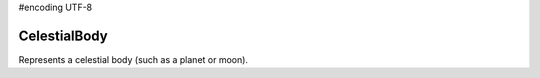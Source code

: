 #encoding UTF-8

.. default-domain:: #echo $domain

CelestialBody
=============

.. class:: CelestialBody

   Represents a celestial body (such as a planet or moon).

   .. attribute:: Name

      Gets the name of the body.

      :rtype: string

   .. attribute:: Satellites

      Gets a list of celestial bodies that are in orbit around this celestial body.

      :rtype: :class:`List` ( :class:`CelestialBody` )

   .. attribute:: Mass

      Gets the mass of the body, in kilograms.

      :rtype: float

   .. attribute:: GravitationalParameter

      Gets the `standard gravitational parameter
      <http://en.wikipedia.org/wiki/Standard_gravitational_parameter>`_ of the body
      in :math:`m^3s^{-2}`.

      :rtype: float

   .. attribute:: SurfaceGravity

      Gets the acceleration due to gravity at sea level (mean altitude) on the
      body, in :math:`m/s^2`.

      :rtype: float

   .. attribute:: RotationalPeriod

      Gets the rotational period of the body, in seconds.

      :rtype: float

   .. attribute:: RotationalSpeed

      Returns the rotational speed of the body, in radians per second.

      :rtype: float

   .. attribute:: EquatorialRadius

      Gets the equatorial radius of the body, in meters.

      :rtype: float

   .. attribute:: SphereOfInfluence

      Gets the radius of the sphere of influence of the body, in meters.

      :rtype: float

   .. attribute:: Orbit

      Gets the orbit of the body.

      :rtype: :class:`Orbit`

   .. attribute:: HasAtmosphere

      `True` if the body has an atmosphere.

      :rtype: bool

   .. attribute:: AtmosphereDepth

      The depth of the atmosphere, in meters.

      :rtype: float

   .. attribute:: HasAtmosphericOxygen

      `True` if there is oxygen in the atmosphere, required for air-breathing
      engines.

      :rtype: bool

   .. attribute:: ReferenceFrame

      Gets the reference frame that is fixed relative to the celestial body.

      * The origin is at the center of the body.

      * The axes rotate with the body.

      * The x-axis points from the center of the body towards the intersection of
        the prime meridian and equator (the position at 0° longitude, 0° latitude).

      * The y-axis points from the center of the body towards the north pole.

      * The z-axis points from the center of the body towards the equator at 90°E longitude.

      :rtype: :class:`ReferenceFrame`

      .. figure:: /images/reference-frames/celestial-body.png
         :align: center

         Celestial body reference frame origin and axes. The equator is shown in
         blue, and the prime meridian in red.

   .. attribute:: NonRotatingReferenceFrame

      Gets the reference frame that is fixed relative to this celestial body, and
      orientated in a fixed direction (it does not rotate with the body).

      * The origin is at the center of the body.

      * The axes do not rotate.

      * The x-axis points in an arbitrary direction through the equator.

      * The y-axis points from the center of the body towards the north pole.

      * The z-axis points in an arbitrary direction through the equator.

      :rtype: :class:`ReferenceFrame`

   .. attribute:: OrbitalReferenceFrame

      Gets the reference frame that is fixed relative to this celestial body, but
      orientated with the body's orbital prograde/normal/radial directions.

      * The origin is at the center of the body.

      * The axes rotate with the orbital prograde/normal/radial directions.

      * The x-axis points in the orbital anti-radial direction.

      * The y-axis points in the orbital prograde direction.

      * The z-axis points in the orbital normal direction.

      :rtype: :class:`ReferenceFrame`

   .. method:: Position (referenceFrame)

      Returns the position vector of the center of the body in the specified reference frame.

      :param ReferenceFrame reference_frame:
      :rtype: :class:`Vector3`

   .. method:: Velocity (referenceFrame)

      Returns the velocity vector of the body in the specified reference frame.

      :param ReferenceFrame referenceFrame:
      :rtype: :class:`Vector3`

   .. method:: Rotation (referenceFrame)

      Returns the rotation of the body in the specified reference frame.

      :param ReferenceFrame referenceFrame:
      :rtype: :class:`Quaternion`

   .. method:: Direction (referenceFrame)

      Returns the direction in which the north pole of the celestial body is
      pointing, as a unit vector, in the specified reference frame.

      :param ReferenceFrame referenceFrame:
      :rtype: :class:`Vector3`

   .. method:: AngularVelocity (referenceFrame)

      Returns the angular velocity of the body in the specified reference
      frame. The magnitude of the vector is the rotational speed of the body, in
      radians per second, and the direction of the vector indicates the axis of
      rotation, using the right-hand rule.

      :param ReferenceFrame referenceFrame:
      :rtype: :class:`Vector3`
